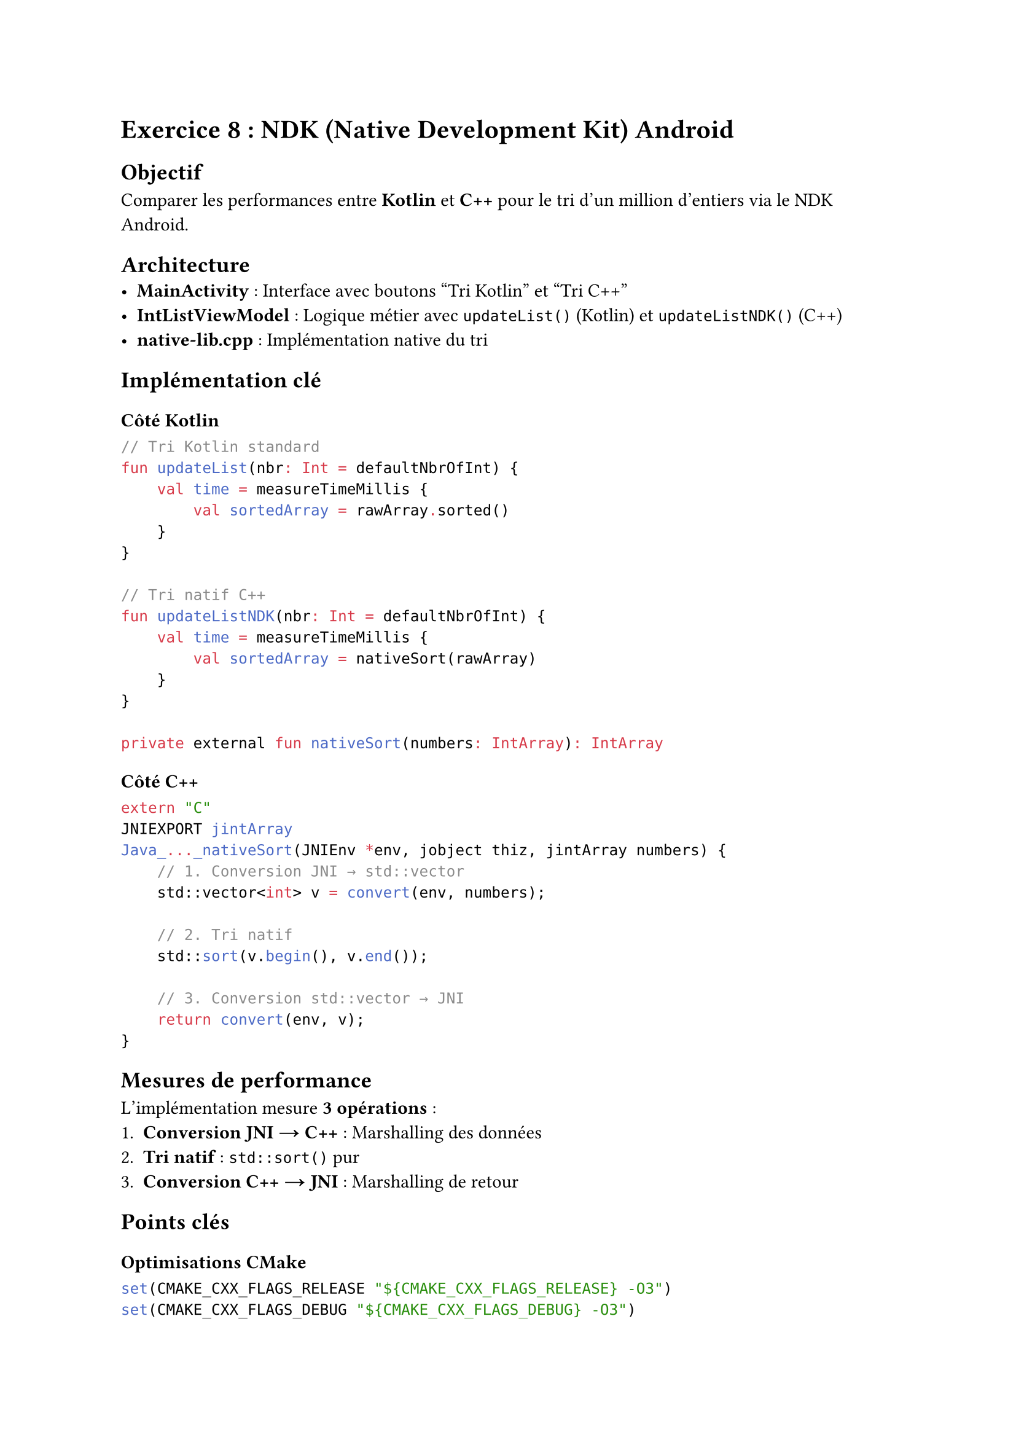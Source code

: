 = Exercice 8 : NDK (Native Development Kit) Android

== Objectif
Comparer les performances entre *Kotlin* et *C++* pour le tri d'un million d'entiers via le NDK Android.

== Architecture
- *MainActivity* : Interface avec boutons "Tri Kotlin" et "Tri C++"
- *IntListViewModel* : Logique métier avec `updateList()` (Kotlin) et `updateListNDK()` (C++)
- *native-lib.cpp* : Implémentation native du tri

== Implémentation clé

=== Côté Kotlin
```kotlin
// Tri Kotlin standard
fun updateList(nbr: Int = defaultNbrOfInt) {
    val time = measureTimeMillis {
        val sortedArray = rawArray.sorted()
    }
}

// Tri natif C++
fun updateListNDK(nbr: Int = defaultNbrOfInt) {
    val time = measureTimeMillis {
        val sortedArray = nativeSort(rawArray)
    }
}

private external fun nativeSort(numbers: IntArray): IntArray
```

=== Côté C++
```cpp
extern "C"
JNIEXPORT jintArray
Java_..._nativeSort(JNIEnv *env, jobject thiz, jintArray numbers) {
    // 1. Conversion JNI → std::vector
    std::vector<int> v = convert(env, numbers);
    
    // 2. Tri natif
    std::sort(v.begin(), v.end());
    
    // 3. Conversion std::vector → JNI
    return convert(env, v);
}
```

== Mesures de performance

L'implémentation mesure *3 opérations* :
1. *Conversion JNI → C++* : Marshalling des données
2. *Tri natif* : `std::sort()` pur
3. *Conversion C++ → JNI* : Marshalling de retour

== Points clés

=== Optimisations CMake
```cmake
set(CMAKE_CXX_FLAGS_RELEASE "${CMAKE_CXX_FLAGS_RELEASE} -O3")
set(CMAKE_CXX_FLAGS_DEBUG "${CMAKE_CXX_FLAGS_DEBUG} -O3")
```

=== Structure APK
```
lib/
├── arm64-v8a/libnative-lib.so    # ARM 64-bit
├── armeabi-v7a/libnative-lib.so  # ARM 32-bit
└── x86_64/libnative-lib.so       # Intel/Émulateurs
```

== Avantages vs Inconvénients

=== ✅ Avantages
- Performance pour calculs intensifs
- Réutilisation de code C++ existant

=== ❌ Inconvénients  
- Complexité JNI
- Overhead des conversions
- Debugging plus difficile

== Résultats attendus
1. Tri C++ plus rapide que Kotlin
2. Conversions JNI ajoutent un overhead
3. Gain global dépend du ratio calcul/conversion
4. Optimisation compiler cruciale pour les performances